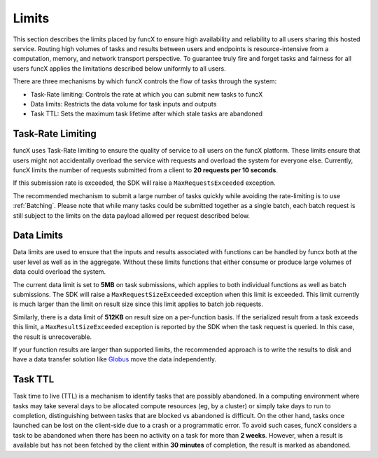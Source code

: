 Limits
------

This section describes the limits placed by funcX to ensure high availability and reliability to
all users sharing this hosted service. Routing high volumes of tasks and results between users
and endpoints is resource-intensive from a computation, memory, and network transport perspective.
To guarantee truly fire and forget tasks and fairness for all users funcX applies the limitations
described below uniformly to all users.

There are three mechanisms by which funcX controls the flow of tasks through the system:

* Task-Rate limiting: Controls the rate at which you can submit new tasks to funcX
* Data limits: Restricts the data volume for task inputs and outputs
* Task TTL: Sets the maximum task lifetime after which stale tasks are abandoned


Task-Rate Limiting
^^^^^^^^^^^^^^^^^^

funcX uses Task-Rate limiting to ensure the quality of service to all users on the funcX platform.
These limits ensure that users might not accidentally overload the service with requests and overload
the system for everyone else. Currently, funcX limits the number of requests submitted from a client to
**20 requests per 10 seconds**.

If this submission rate is exceeded, the SDK will raise a ``MaxRequestsExceeded`` exception.

The recommended mechanism to submit a large number of tasks quickly while avoiding the rate-limiting is
to use :ref:`Batching`. Please note that while many tasks could be submitted together as a single batch,
each batch request is still subject to the limits on the data payload allowed per request described below.


Data Limits
^^^^^^^^^^^

Data limits are used to ensure that the inputs and results associated with functions can be handled
by funcx both at the user level as well as in the aggregate. Without these limits functions that either
consume or produce large volumes of data could overload the system.

The current data limit is set to **5MB** on task submissions, which applies to both individual functions
as well as batch submissions. The SDK will raise a ``MaxRequestSizeExceeded`` exception when this limit
is exceeded. This limit currently is much larger than the limit on result size since this limit applies
to batch job requests.

Similarly, there is a data limit of **512KB** on result size on a per-function basis. If the serialized
result from a task exceeds this limit, a ``MaxResultSizeExceeded`` exception is reported by the SDK when
the task request is queried. In this case, the result is unrecoverable.

If your function results are larger than supported limits, the recommended approach is to write the
results to disk and have a data transfer solution like `Globus <https://www.globus.org/data-transfer>`_
move the data independently.


Task TTL
^^^^^^^^

Task time to live (TTL) is a mechanism to identify tasks that are possibly abandoned. In a computing
environment where tasks may take several days to be allocated compute resources (eg, by a cluster) or
simply take days to run to completion, distinguishing between tasks that are blocked vs abandoned is
difficult. On the other hand, tasks once launched can be lost on the client-side due to a crash or a
programmatic error. To avoid such cases, funcX considers a task to be abandoned when there has been
no activity on a task for more than **2 weeks**. However, when a result is available but has not been
fetched by the client within **30 minutes** of completion, the result is marked as abandoned.





